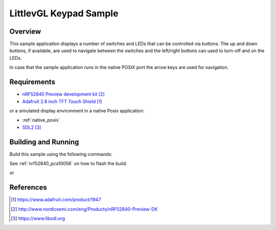 .. _lvgl-keypad-sample:

LittlevGL Keypad Sample
#######################

Overview
********

This sample application displays a number of switches and LEDs that can be
controlled via buttons. The up and down buttons, if available, are used to
navigate between the switches and the left/right buttons can used to turn-off
and on the LEDs.

In case that the sample application runs in the native POSIX port the arrow keys
are used for navigation.

Requirements
************

- `nRF52840 Preview development kit`_
- `Adafruit 2.8 inch TFT Touch Shield`_

or a simulated display environment in a native Posix application:

- :ref:`native_posix`
- `SDL2`_

Building and Running
********************

Build this sample using the following commands:

.. zephyr-app-commands::
   :zephyr-app: samples/gui/lvgl_keypad
   :board: nrf52840_pca10056
   :goals: build
   :compact:

See :ref:`nrf52840_pca10056` on how to flash the build.

or

.. zephyr-app-commands::
   :zephyr-app: samples/gui/lvgl_keypad
   :board: native_posix
   :goals: build
   :compact:

References
**********

.. target-notes::

.. _LittlevGL Web Page: https://littlevgl.com/
.. _Adafruit 2.8 inch TFT Touch Shield: https://www.adafruit.com/product/1947
.. _nRF52840 Preview development kit: http://www.nordicsemi.com/eng/Products/nRF52840-Preview-DK
.. _SDL2: https://www.libsdl.org
